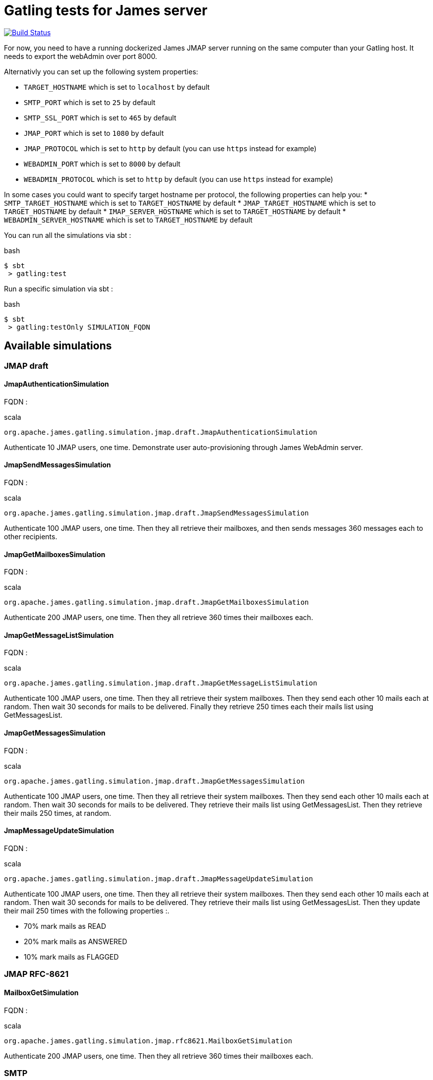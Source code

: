 = Gatling tests for James server

image:https://travis-ci.org/linagora/james-gatling.svg?branch=master["Build Status", link="https://travis-ci.org/linagora/james-gatling"]

For now, you need to have a running dockerized James JMAP server running on the same computer than your Gatling host. It needs to export the webAdmin over port 8000.

Alternativly you can set up the following system properties:

 * `TARGET_HOSTNAME` which is set to `localhost` by default
 * `SMTP_PORT` which is set to `25` by default
 * `SMTP_SSL_PORT` which is set to `465` by default
 * `JMAP_PORT` which is set to `1080` by default
 * `JMAP_PROTOCOL` which is set to `http` by default (you can use `https` instead for example)
 * `WEBADMIN_PORT` which is set to `8000` by default
 * `WEBADMIN_PROTOCOL` which is set to `http` by default (you can use `https` instead for example)

In some cases you could want to specify target hostname per protocol, the following properties can help you:
 * `SMTP_TARGET_HOSTNAME` which is set to `TARGET_HOSTNAME` by default
 * `JMAP_TARGET_HOSTNAME` which is set to `TARGET_HOSTNAME` by default
 * `IMAP_SERVER_HOSTNAME` which is set to `TARGET_HOSTNAME` by default
 * `WEBADMIN_SERVER_HOSTNAME` which is set to `TARGET_HOSTNAME` by default

You can run all the simulations via sbt :

.bash
----
$ sbt
 > gatling:test
----

Run a specific simulation via sbt :

.bash
----
$ sbt
 > gatling:testOnly SIMULATION_FQDN
----

== Available simulations

=== JMAP draft

==== JmapAuthenticationSimulation

FQDN :

.scala
----
org.apache.james.gatling.simulation.jmap.draft.JmapAuthenticationSimulation
----

Authenticate 10 JMAP users, one time. Demonstrate user auto-provisioning through James WebAdmin server.

==== JmapSendMessagesSimulation

FQDN :

.scala
----
org.apache.james.gatling.simulation.jmap.draft.JmapSendMessagesSimulation
----

Authenticate 100 JMAP users, one time. Then they all retrieve their mailboxes, and then sends messages 360 messages each to other recipients.

==== JmapGetMailboxesSimulation

FQDN :

.scala
----
org.apache.james.gatling.simulation.jmap.draft.JmapGetMailboxesSimulation
----

Authenticate 200 JMAP users, one time. Then they all retrieve 360 times their mailboxes each.

==== JmapGetMessageListSimulation

FQDN :

.scala
----
org.apache.james.gatling.simulation.jmap.draft.JmapGetMessageListSimulation
----

Authenticate 100 JMAP users, one time. Then they all retrieve their system mailboxes. Then they send each other 10 mails each at random. Then wait 30 seconds for mails to be delivered. Finally they retrieve 250 times each their mails list using GetMessagesList.

==== JmapGetMessagesSimulation

FQDN :

.scala
----
org.apache.james.gatling.simulation.jmap.draft.JmapGetMessagesSimulation
----

Authenticate 100 JMAP users, one time. Then they all retrieve their system mailboxes. Then they send each other 10 mails each at random. Then wait 30 seconds for mails to be delivered. They retrieve their mails list using GetMessagesList. Then they retrieve their mails 250 times, at random.

==== JmapMessageUpdateSimulation

FQDN :

.scala
----
org.apache.james.gatling.simulation.jmap.draft.JmapMessageUpdateSimulation
----

Authenticate 100 JMAP users, one time. Then they all retrieve their system mailboxes. Then they send each other 10 mails each at random. Then wait 30 seconds for mails to be delivered. They retrieve their mails list using GetMessagesList. Then they update their mail 250 times with the following properties :.

 - 70% mark mails as READ
 - 20% mark mails as ANSWERED
 - 10% mark mails as FLAGGED

=== JMAP RFC-8621

==== MailboxGetSimulation

FQDN :

.scala
----
org.apache.james.gatling.simulation.jmap.rfc8621.MailboxGetSimulation
----

Authenticate 200 JMAP users, one time. Then they all retrieve 360 times their mailboxes each.

=== SMTP

==== SmtpNoAuthenticationNoEncryptionMixedBodySimulation

FQDN :

.scala
----
org.apache.james.gatling.simulation.smtp.SmtpNoAuthenticationNoEncryptionMixedBodySimulation
----

Create 100 users, one time. Then they all send mails to their self, every seconds, using SMTP, without encryption and without authentication.

=== Building with a local jenkins runner

You can use a custom local jenkins runner with the `Jenkinsfile` at the root of this project to build the project.
This will automatically do for you:

* checkout and compile the latest code of James Gatling project
* launch Gatling integration tests

To launch it you need to have docker installed. From the root of this project, you can build the Jenkins runner locally yourself:

----
docker build -t local-jenkins-runner dockerfiles/jenkins-runner
----

And then you need to launch it with the Jenkinsfile:

----
docker run --rm -v /var/run/docker.sock:/var/run/docker.sock -v ${PWD}/dockerfiles/jenkins-runner/Jenkinsfile:/workspace/Jenkinsfile --network=host local-jenkins-runner
----

If you don't want the build to redownload everytime all the sbt dependencies (it can be heavy) you can mount
your local sbt repository as a volume by adding `-v $HOME/.ivy2/cache:/root/.ivy2/cache` to the above command.

== Docker runner

You can use the Dockerfile at the root to build an image that will contain this Gatling project that you can run.

----
docker build -t james-gatling-runner dockerfiles/docker-runner
----

To change configuration variables, you should modify the environment file. You can find an example in `sample.env`.
You should also change the file 'dockerfiles/docker-runner/users.csv` to be able to match your test users on your environment.

To launch it:

----
docker run --env-file sample.env \
    --mount type=bind,source="$(pwd)"/dockerfiles/docker-runner/users.csv,target=/home/sbtuser/james-gatling/src/test/resources/users.csv \
    -it --rm james-gatling-runner
----

Then you will be prompted with sbt from inside the container. You can run simulations now.

== Generate reports for truncated simulations
Sometimes we could have hang simulation when few users can not finish their session. It forces us to break the simulation without any
report that generated by Gatling.

We however can save wasted time for the hang simulations by generating reports using the [Gatling report](https://github.com/nuxeo/gatling-report).

For example, we can export the report as CSV format:
```bash
java -jar path/to/gatling-report-VERSION-capsule-fat.jar path/to/simulation.log > report.csv
```
